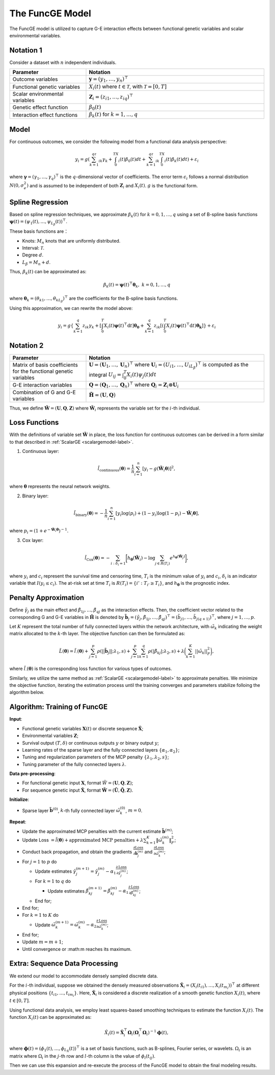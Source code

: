 The FuncGE Model
=========================

.. _funcgemodel-label:

The FuncGE model is utilized to capture G-E interaction effects between functional genetic variables and scalar environmental variables.


Notation 1
-----------

Consider a dataset with :math:`n` independent individuals.

.. list-table:: 
   :widths: 30 70
   :header-rows: 1
   :align: center

   * - Parameter
     - Notation
   * - Outcome variables
     - :math:`\boldsymbol{y} = (y_1, \ldots, y_n)^{\top}`
   * - Functional genetic variables
     - :math:`X_i(t)` where :math:`t \in \mathcal{T}`, with :math:`\mathcal{T} = [0,T]`
   * - Scalar environmental variables
     - :math:`\boldsymbol{Z}_i = \left(z_{i1}, \ldots, z_{iq} \right)^{\top}`
   * - Genetic effect function
     - :math:`\beta_0(t)`
   * - Interaction effect functions
     - :math:`\beta_k(t)` for :math:`k = 1, \ldots, q`


Model
---------

For continuous outcomes, we consider the following model from a functional data analysis perspective:

.. math::

    y_i=g\left(\sum_{k=1}^qz_{ik}\gamma_k+\int_0^TX_i(t)\beta_0(t)dt+\sum_{k=1}^qz_{ik}\int_0^TX_i(t)\beta_k(t)dt\right)+\varepsilon_i

where :math:`\boldsymbol{\gamma} = (\gamma_1, \ldots, \gamma_q)^{\top}` is the :math:`q`-dimensional vector of coefficients.
The error term :math:`\epsilon_i` follows a normal distribution :math:`N(0, \sigma_e^2)` and is assumed to be independent of both :math:`\boldsymbol{Z}_i` and :math:`X_i(t)`.
:math:`g` is the functional form.


Spline Regression
---------------------

Based on spline regression techniques, we approximate :math:`\beta_k(t)` for :math:`k = 0, 1, \ldots, q` using a set of B-spline basis functions :math:`\boldsymbol{\psi}(t) = \left( \psi_1(t), \ldots, \psi_{L_\beta}(t) \right)^\top`.

These basis functions are：

- Knots: :math:`M_n` knots that are uniformly distributed.
- Interval: :math:`\mathcal{T}`.
- Degree :math:`d`.
- :math:`L_\beta = M_n + d`.

Thus, :math:`\beta_k(t)` can be approximated as:

.. math::

    \beta_k(t)=\boldsymbol{\psi}(t)^\top \boldsymbol{\theta}_k, \; k=0,1,\ldots,q

where :math:`\boldsymbol{\theta}_{k} = (\theta_{k1}, \ldots, \theta_{kL_\beta})^{\top}` are the coefficients for the B-spline basis functions.

Using this approximation, we can rewrite the model above:

.. math::

    y_{i} = g\left\{\sum_{k=1}^q z_{ik} \gamma_k + \left[\int_0^T X_i(t) \boldsymbol{\psi}(t)^\top \mathrm{d}t\right] \boldsymbol{\theta_0} + \sum_{k=1}^q z_{ik} \left[\left(\int_0^T X_i(t) \boldsymbol{\psi}(t)^\top \mathrm{d}t\right) \boldsymbol{\theta_k}\right]\right\} + \varepsilon_i


Notation 2
-------------

.. list-table:: 
   :widths: 30 70
   :header-rows: 1
   :align: center

   * - Parameter
     - Notation
   * - Matrix of basis coefficients for the functional genetic variables
     - :math:`\boldsymbol{U}=(\boldsymbol{U}_1, \ldots, \boldsymbol{U}_n)^{\top}` where :math:`\boldsymbol{U}_i=\left(U_{i1}, \ldots, U_{iL_\beta} \right)^{\top}` is computed as the integral :math:`U_{ij} = \int_0^T X_i(t)\psi_j(t)dt`
   * - G-E interaction variables
     - :math:`\boldsymbol{Q}=(\boldsymbol{Q}_1, \ldots, \boldsymbol{Q}_n)^\top` where :math:`\boldsymbol{Q}_i = \boldsymbol{Z}_i \otimes \boldsymbol{U}_i`
   * - Combination of G and G-E variables
     - :math:`\tilde{\boldsymbol{H}} = (\boldsymbol{U}, \boldsymbol{Q})`


Thus, we define :math:`\tilde{\boldsymbol{W}} = \left(\boldsymbol{U}, \boldsymbol{Q}, \boldsymbol{Z} \right)`
where :math:`\tilde{\boldsymbol{W}}_i` represents the variable set for the :math:`i`-th individual.


Loss Functions
-----------------

With the definitions of variable set :math:`\tilde{\boldsymbol{W}}` in place,
the loss function for continuous outcomes can be derived in a form similar to that described in :ref:`ScalarGE <scalargemodel-label>`.


1. Continuous layer:

.. math::

    \tilde{l}_{\text{continuous}}(\boldsymbol{\theta})=\frac1n\sum_{i=1}^n[y_i-g(\tilde{\boldsymbol{W}}_i\boldsymbol{\theta})]^2,

where :math:`\boldsymbol{\theta}` represents the neural network weights.

2. Binary layer:

.. math::

    \tilde{l}_{\text{binary}}(\boldsymbol{\theta}) = -\frac{1}{n} \sum_{i=1}^n \left[ y_i\log(p_i) + (1 - y_i) \log (1 - p_i)-\tilde{\boldsymbol{W}}_i \boldsymbol{\theta} \right],

where :math:`p_i = (1 + e^{-\tilde{\boldsymbol{W}}_i\boldsymbol{\theta}})^{-1}`.

3. Cox layer:

.. math::

    \tilde{l}_{\text{Cox}}(\boldsymbol{\theta})=-\sum_{i:\delta_{i}=1 }\biggl[h_{\boldsymbol{\theta}}(\tilde{\boldsymbol{W}}_i)-\log{\sum_{j\in R(T_{i})}e^{h_{\boldsymbol{\theta}}(\tilde{\boldsymbol{W}}_j)}}\biggr],

where :math:`y_i` and :math:`c_i` represent the survival time and censoring time,
:math:`T_i` is the minimum value of :math:`y_i` and :math:`c_i`, :math:`\delta_i` is an indicator variable that :math:`I(y_i \leq c_i)`.
The at-risk set at time :math:`T_{i}` is :math:`R(T_i) = \{i' : T_{i'} \geq T_i\}`, and :math:`h_{\boldsymbol{\theta}}` is the prognostic index.


Penalty Approximation
-------------------------

Define :math:`\tilde{\gamma}_{j}` as the main effect and :math:`\tilde{\beta}_{1j}, \ldots, \tilde{\beta}_{qj}` as the interaction effects.
Then, the coefficient vector related to the corresponding G and G-E variables in :math:`\tilde{\boldsymbol{H}}` is denoted by :math:`\tilde{\boldsymbol{b}}_j = (\tilde{\gamma}_{j}, \tilde{\beta}_{1j}, \ldots, \tilde{\beta}_{qj})^{\top} = (\tilde{b}_{j1}, \ldots, \tilde{b}_{j(q+1)})^{\top}`, where :math:`j = 1, \ldots, p`.

Let :math:`K` represent the total number of fully connected layers within the network architecture, with :math:`\tilde{\omega}_k` indicating the weight matrix allocated to the :math:`k`-th layer.
The objective function can then be formulated as:

.. math::

    \tilde{L}(\boldsymbol{\theta}) = \tilde{l}_{\cdot}(\boldsymbol{\theta}) + \sum_{j=1}^p\rho(|| \tilde{\boldsymbol{b}}_j||;\lambda_1,s) + \sum_{j=1}^p \sum_{k=1}^q \rho(|\tilde{\beta}_{kj}|; \lambda_2, s) + \lambda \biggl( \sum_{k=1}^K||\tilde{\omega}_k||_F^2 \biggr),


where :math:`\tilde{l}_{\cdot}(\boldsymbol{\theta})` is the corresponding loss function for various types of outcomes. 

Similarly, we utilize the same method as :ref:`ScalarGE <scalargemodel-label>` to approximate penalties.
We minimize the objective function, iterating the estimation process until the training converges and parameters stabilize folloing the algorithm below.


Algorithm: Training of FuncGE
-------------------------------

**Input**:

- Functional genetic variables :math:`\boldsymbol{X}(t)` or discrete sequence :math:`\check{\boldsymbol{X}}`;

- Environmental variables :math:`\boldsymbol{Z}`;

- Survival output :math:`(T,\delta)` or continuous outputs :math:`y` or binary output :math:`y`;

- Learning rates of the sparse layer and the fully connected layers :math:`\{\alpha_1,\alpha_2\}`;

- Tuning and regularization parameters of the MCP penalty :math:`\{\lambda_1, \lambda_2, s\}`;

- Tuning parameter of the fully connected layers :math:`\lambda`.

**Data pre-processing**:

- For functional genetic input :math:`\boldsymbol{X}`, format :math:`\tilde{W} = (\boldsymbol{U}, \boldsymbol{Q}, \boldsymbol{Z})`;

- For sequence genetic input :math:`\check{\boldsymbol{X}}`, format :math:`\tilde{\boldsymbol{W}} = (\tilde{\boldsymbol{U}}, \tilde{\boldsymbol{Q}}, \boldsymbol{Z})`.

**Initialize**:

- Sparse layer :math:`\tilde{\boldsymbol{b}}^{(0)}`, :math:`k`-th fully connected layer :math:`\tilde{\omega}_k^{(0)}`, :math:`m = 0`.

**Repeat**:

- Update the approximated MCP penalties with the current estimate :math:`\tilde{\boldsymbol{b}}^{(m)}`;

- Update Loss :math:`= \tilde{l}(\boldsymbol{\theta}) + \text{approximated MCP penalties} + \lambda \sum_{k=1}^{K} \|\tilde{\omega}_{k}^{(m)}\|_F^2`;

- Conduct back propagation, and obtain the gradients :math:`\frac{\partial \text{Loss}}{\partial \tilde{\boldsymbol{b}}_j^{(m)}}` and :math:`\frac{\partial \text{Loss}}{\partial \tilde{\omega}_k^{(m)}}`;

- For :math:`j = 1` to :math:`p` do

  - Update estimates :math:`\tilde{\gamma}_j^{(m+1)} = \tilde{\gamma}_j^{(m)} - \alpha_1 \frac{\partial \text{Loss}}{\partial \tilde{\gamma}_j^{(m)}}`;

  - For :math:`k = 1` to :math:`q` do

    - Update estimates :math:`\tilde{\beta}_{kj}^{(m+1)} = \tilde{\beta}_{kj}^{(m)} - \alpha_1 \frac{\partial \text{Loss}}{\partial \tilde{\beta}_{kj}^{(m)}}`;

  - End for;

- End for;

- For :math:`k = 1` to :math:`K` do

  - Update :math:`\tilde{\omega}_k^{(m+1)} = \tilde{\omega}_k^{(m)} - \alpha_2 \frac{\partial \text{Loss}}{\partial \tilde{\omega}_k^{(m)}}`;

- End for;

- Update :math:`m = m + 1`;

- Until convergence or :math:m reaches its maximum.


Extra: Sequence Data Processing
-------------------------------


We extend our model to accommodate densely sampled discrete data.

For the :math:`i`-th individual, suppose we obtained the densely measured observations :math:`\boldsymbol{\check{X}}_{i} = (X_{i}(t_{i1}), \ldots, X_{i}(t_{m_{i}}) )^{\top}` at different physical positions :math:`\{ t_{i1}, \ldots, t_{im_i} \}`.
Here, :math:`\boldsymbol{\check{X}}_i` is considered a discrete realization of a smooth genetic function :math:`X_i(t)`, where :math:`t \in [0, T]`.

Using functional data analysis, we employ least squares-based smoothing techniques to estimate the function :math:`X_i(t)`.
The function :math:`X_i(t)` can be approximated as:

.. math::

    \hat{X}_i(t) = \check{\boldsymbol{X}}_i^\top \boldsymbol{\Omega}_i (\boldsymbol{\Omega}_i^\top \boldsymbol{\Omega}_i)^{-1} \boldsymbol{\phi}(t),

where :math:`\boldsymbol{\phi}(t) = (\phi_1(t), \ldots, \phi_{L_X}(t))^\top` is a set of basis functions, such as B-splines, Fourier series, or wavelets.
:math:`\Omega_{i}` is an matrix where :math:`\Omega_{i}` in the :math:`j`-th row and :math:`l`-th column is the value of :math:`\phi_{l}(t_{ij})`.

Then we can use this expansion and re-execute the process of the FuncGE model to obtain the final modeling results.

